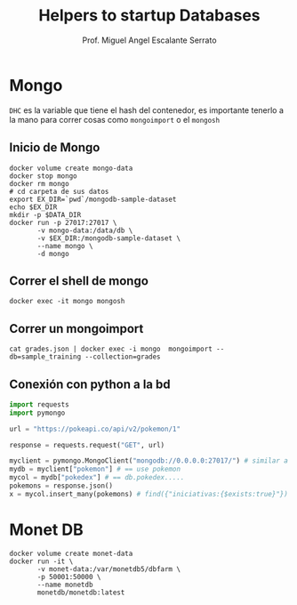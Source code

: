 #+TITLE: Helpers to startup Databases
#+AUTHOR: Prof. Miguel Angel Escalante Serrato
#+EMAIL:  miguel.escalante@itam.mx

* Mongo
~DHC~ es la variable que tiene el hash del contenedor, es importante tenerlo a la mano para correr cosas como ~mongoimport~ o el ~mongosh~
** Inicio de Mongo

#+begin_src shell
  docker volume create mongo-data
  docker stop mongo
  docker rm mongo
  # cd carpeta de sus datos
  export EX_DIR=`pwd`/mongodb-sample-dataset
  echo $EX_DIR
  mkdir -p $DATA_DIR
  docker run -p 27017:27017 \
         -v mongo-data:/data/db \
         -v $EX_DIR:/mongodb-sample-dataset \
         --name mongo \
         -d mongo
#+end_src

** Correr el shell de mongo
#+begin_src shell
  docker exec -it mongo mongosh
#+end_src
** Correr un mongoimport
#+begin_src shell
  cat grades.json | docker exec -i mongo  mongoimport --db=sample_training --collection=grades
#+end_src

** Conexión con python a la bd
#+begin_src python
import requests
import pymongo

url = "https://pokeapi.co/api/v2/pokemon/1"

response = requests.request("GET", url)

myclient = pymongo.MongoClient("mongodb://0.0.0.0:27017/") # similar a ejecutar mongosh
mydb = myclient["pokemon"] # == use pokemon
mycol = mydb["pokedex"] # == db.pokedex.....
pokemons = response.json()
x = mycol.insert_many(pokemons) # find({"iniciativas:{$exists:true}"})
#+end_src

* Monet DB
#+begin_src shell
  docker volume create monet-data
  docker run -it \
         -v monet-data:/var/monetdb5/dbfarm \
         -p 50001:50000 \
         --name monetdb
         monetdb/monetdb:latest

#+end_src
